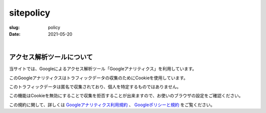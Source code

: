 ﻿sitepolicy
###########

:slug: policy
:date: 2021-05-20

| 

アクセス解析ツールについて
============================

当サイトでは、Googleによるアクセス解析ツール「Googleアナリティクス」を利用しています。

このGoogleアナリティクスはトラフィックデータの収集のためにCookieを使用しています。

このトラフィックデータは匿名で収集されており、個人を特定するものではありません。

この機能はCookieを無効にすることで収集を拒否することが出来ますので、お使いのブラウザの設定をご確認ください。

この規約に関して、詳しくは
`Googleアナリティクス利用規約 <https://marketingplatform.google.com/about/analytics/terms/jp/>`_ 、
`Googleポリシーと規約 <https://policies.google.com/technologies/partner-sites?hl=ja>`_
をご覧ください。 
